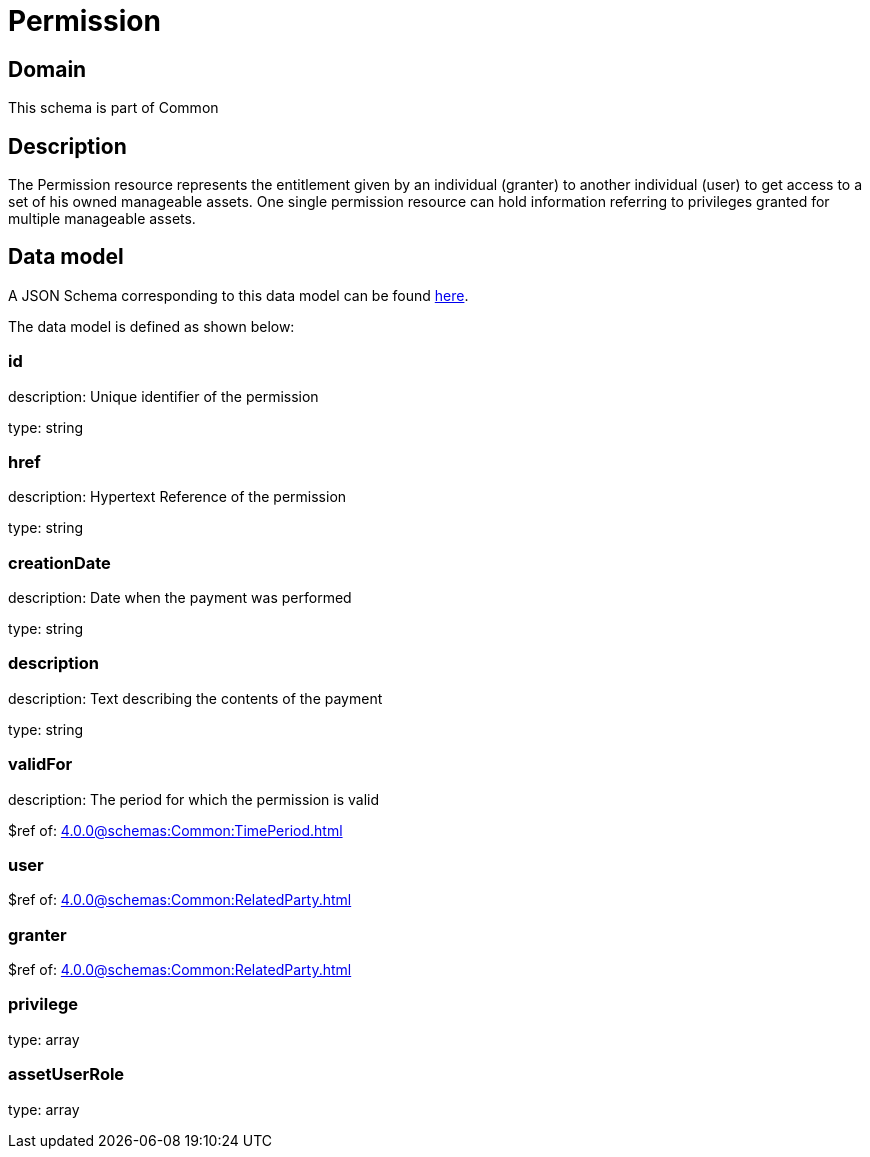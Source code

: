 = Permission

[#domain]
== Domain

This schema is part of Common

[#description]
== Description
The Permission resource represents the entitlement given by an individual (granter) to another individual (user) to get access to a set of his owned manageable assets. One single permission resource can hold information referring to privileges granted for multiple manageable assets.


[#data_model]
== Data model

A JSON Schema corresponding to this data model can be found https://tmforum.org[here].

The data model is defined as shown below:


=== id
description: Unique identifier of the permission

type: string


=== href
description: Hypertext Reference of the permission

type: string


=== creationDate
description: Date when the payment was performed

type: string


=== description
description: Text describing the contents of the payment

type: string


=== validFor
description: The period for which the permission is valid

$ref of: xref:4.0.0@schemas:Common:TimePeriod.adoc[]


=== user
$ref of: xref:4.0.0@schemas:Common:RelatedParty.adoc[]


=== granter
$ref of: xref:4.0.0@schemas:Common:RelatedParty.adoc[]


=== privilege
type: array


=== assetUserRole
type: array

